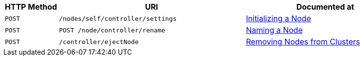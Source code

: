 [cols="2,7,6"]
|===
| HTTP Method | URI | Documented at

| `POST`
| `/nodes/self/controller/settings`
| xref:rest-api:rest-initialize-node.adoc[Initializing a Node]

| `POST`
| `POST /node/controller/rename`
| xref:rest-api:rest-name-node.adoc[Naming a Node]

| `POST`
| `/controller/ejectNode`
| xref:rest-api:rest-cluster-removenode.adoc[Removing Nodes from Clusters]

|===
